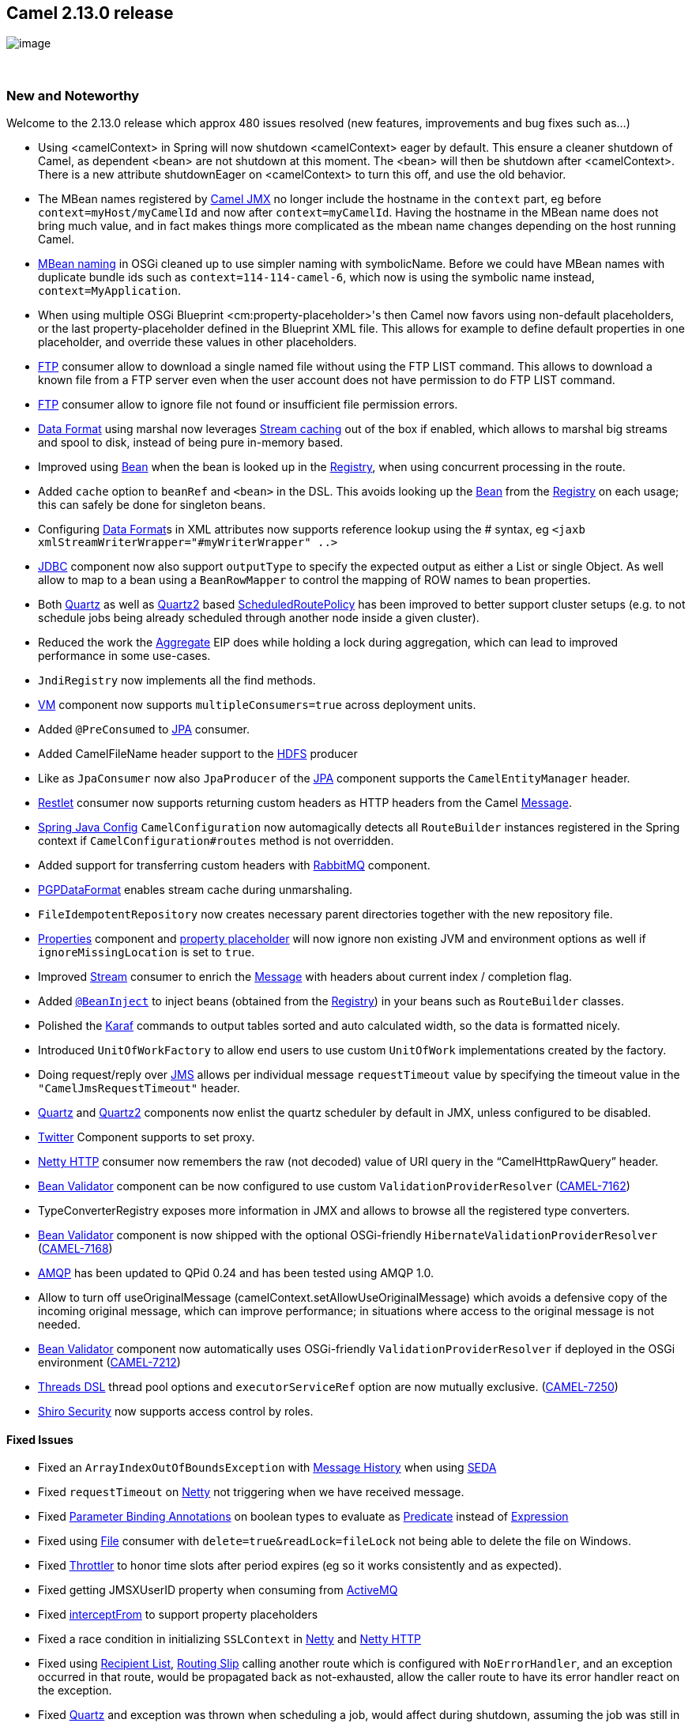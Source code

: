 [[ConfluenceContent]]
[[Camel2.13.0Release-Camel2.13.0release]]
Camel 2.13.0 release 
---------------------

image:http://camel.apache.org/download.data/camel-box-v1.0-150x200.png[image]

 

[[Camel2.13.0Release-NewandNoteworthy]]
New and Noteworthy
~~~~~~~~~~~~~~~~~~

Welcome to the 2.13.0 release which approx 480 issues resolved (new
features, improvements and bug fixes such as...)

* Using <camelContext> in Spring will now shutdown <camelContext> eager
by default. This ensure a cleaner shutdown of Camel, as dependent <bean>
are not shutdown at this moment. The <bean> will then be shutdown after
<camelContext>. There is a new attribute shutdownEager on <camelContext>
to turn this off, and use the old behavior.
* The MBean names registered by link:camel-jmx.html[Camel JMX] no longer
include the hostname in the `context` part, eg before
`context=myHost/myCamelId` and now after `context=myCamelId`. Having the
hostname in the MBean name does not bring much value, and in fact makes
things more complicated as the mbean name changes depending on the host
running Camel.
* link:camel-jmx.html[MBean naming] in OSGi cleaned up to use simpler
naming with symbolicName. Before we could have MBean names with
duplicate bundle ids such as `context=114-114-camel-6`, which now is
using the symbolic name instead, `context=MyApplication`.
* When using multiple OSGi Blueprint <cm:property-placeholder>'s then
Camel now favors using non-default placeholders, or the last
property-placeholder defined in the Blueprint XML file. This allows for
example to define default properties in one placeholder, and override
these values in other placeholders.
* link:ftp2.html[FTP] consumer allow to download a single named file
without using the FTP LIST command. This allows to download a known file
from a FTP server even when the user account does not have permission to
do FTP LIST command.
* link:ftp2.html[FTP] consumer allow to ignore file not found or
insufficient file permission errors.
* link:data-format.html[Data Format] using marshal now leverages
link:stream-caching.html[Stream caching] out of the box if enabled,
which allows to marshal big streams and spool to disk, instead of being
pure in-memory based.
* Improved using link:bean.html[Bean] when the bean is looked up in the
link:registry.html[Registry], when using concurrent processing in the
route.
* Added `cache` option to `beanRef` and `<bean>` in the DSL. This avoids
looking up the link:bean.html[Bean] from the
link:registry.html[Registry] on each usage; this can safely be done for
singleton beans.
* Configuring link:data-format.html[Data Format]s in XML attributes now
supports reference lookup using the # syntax, eg
`<jaxb xmlStreamWriterWrapper="#myWriterWrapper" ..>`
* link:jdbc.html[JDBC] component now also support `outputType` to
specify the expected output as either a List or single Object. As well
allow to map to a bean using a `BeanRowMapper` to control the mapping of
ROW names to bean properties.
* Both link:quartz.html[Quartz] as well as link:quartz2.html[Quartz2]
based link:scheduledroutepolicy.html[ScheduledRoutePolicy] has been
improved to better support cluster setups (e.g. to not schedule jobs
being already scheduled through another node inside a given cluster).
* Reduced the work the link:aggregator2.html[Aggregate] EIP does while
holding a lock during aggregation, which can lead to improved
performance in some use-cases.
* `JndiRegistry` now implements all the find methods.
* link:vm.html[VM] component now supports `multipleConsumers=true`
across deployment units.
* Added `@PreConsumed` to link:jpa.html[JPA] consumer.
* Added CamelFileName header support to the link:hdfs.html[HDFS]
producer
* Like as `JpaConsumer` now also `JpaProducer` of the link:jpa.html[JPA]
component supports the `CamelEntityManager` header.
* link:restlet.html[Restlet] consumer now supports returning custom
headers as HTTP headers from the Camel link:message.html[Message].
* link:spring-java-config.html[Spring Java Config] `CamelConfiguration`
now automagically detects all `RouteBuilder` instances registered in the
Spring context if `CamelConfiguration#routes` method is not overridden.
* Added support for transferring custom headers with
link:rabbitmq.html[RabbitMQ] component.
* link:crypto.html[PGPDataFormat] enables stream cache during
unmarshaling.
* `FileIdempotentRepository` now creates necessary parent directories
together with the new repository file.
* link:properties.html[Properties] component and
link:using-propertyplaceholder.html[property placeholder] will now
ignore non existing JVM and environment options as well if
`ignoreMissingLocation` is set to `true`.
* Improved link:stream.html[Stream] consumer to enrich the
link:message.html[Message] with headers about current index / completion
flag.
* Added link:bean-injection.html[`@BeanInject`] to inject beans
(obtained from the link:registry.html[Registry]) in your beans such as
`RouteBuilder` classes.
* Polished the link:karaf.html[Karaf] commands to output tables sorted
and auto calculated width, so the data is formatted nicely.
* Introduced `UnitOfWorkFactory` to allow end users to use custom
`UnitOfWork` implementations created by the factory.
* Doing request/reply over link:jms.html[JMS] allows per individual
message `requestTimeout` value by specifying the timeout value in the
`"CamelJmsRequestTimeout"` header.
* link:quartz.html[Quartz] and link:quartz2.html[Quartz2] components now
enlist the quartz scheduler by default in JMX, unless configured to be
disabled.
* link:twitter.html[Twitter] Component supports to set proxy.
* link:netty-http.html[Netty HTTP] consumer now remembers the raw (not
decoded) value of URI query in the "`CamelHttpRawQuery`" header.
* link:bean-validator.html[Bean Validator] component can be now
configured to use custom `ValidationProviderResolver`
(https://issues.apache.org/jira/browse/CAMEL-7162[CAMEL-7162]) +
* TypeConverterRegistry exposes more information in JMX and allows to
browse all the registered type converters.
* link:bean-validator.html[Bean Validator] component is now shipped with
the optional OSGi-friendly `HibernateValidationProviderResolver`
(https://issues.apache.org/jira/browse/CAMEL-7168[CAMEL-7168])
* link:amqp.html[AMQP] has been updated to QPid 0.24 and has been tested
using AMQP 1.0.
* Allow to turn off useOriginalMessage
(camelContext.setAllowUseOriginalMessage) which avoids a defensive copy
of the incoming original message, which can improve performance; in
situations where access to the original message is not needed.
* link:bean-validator.html[Bean Validator] component now automatically
uses OSGi-friendly `ValidationProviderResolver` if deployed in the OSGi
environment
(https://issues.apache.org/jira/browse/CAMEL-7212[CAMEL-7212])
* link:async.html[Threads DSL] thread pool options and
`executorServiceRef` option are now mutually exclusive.
(https://issues.apache.org/jira/browse/CAMEL-7250[CAMEL-7250])
* link:shiro-security.html[Shiro Security] now supports access control
by roles.

[[Camel2.13.0Release-FixedIssues]]
Fixed Issues
^^^^^^^^^^^^

* Fixed an `ArrayIndexOutOfBoundsException` with
link:message-history.html[Message History] when using
link:seda.html[SEDA]
* Fixed `requestTimeout` on link:netty.html[Netty] not triggering when
we have received message.
* Fixed link:parameter-binding-annotations.html[Parameter Binding
Annotations] on boolean types to evaluate as
link:predicate.html[Predicate] instead of
link:expression.html[Expression]
* Fixed using link:file2.html[File] consumer with
`delete=true&readLock=fileLock` not being able to delete the file on
Windows.
* Fixed link:throttler.html[Throttler] to honor time slots after period
expires (eg so it works consistently and as expected).
* Fixed getting JMSXUserID property when consuming from
link:activemq.html[ActiveMQ]
* Fixed link:intercept.html[interceptFrom] to support property
placeholders
* Fixed a race condition in initializing `SSLContext` in
link:netty.html[Netty] and link:netty-http.html[Netty HTTP]
* Fixed using link:recipient-list.html[Recipient List],
link:routing-slip.html[Routing Slip] calling another route which is
configured with `NoErrorHandler`, and an exception occurred in that
route, would be propagated back as not-exhausted, allow the caller route
to have its error handler react on the exception.
* Fixed link:quartz.html[Quartz] and exception was thrown when
scheduling a job, would affect during shutdown, assuming the job was
still in progress, and not shutdown the Quartz scheduler.
* Fixed so you can configure link:stomp.html[Stomp] endpoints using
link:uris.html[URIs]
* Fixed memory leak when using link:language.html[Language] component
with `camel-script` languages and having `contentCache=false`
* Fixed link:error-handler.html[Error Handler] may log at `WARN` level
"Cannot determine current route from Exchange" when using
link:splitter.html[Splitter]
* Fixed `camel-fop` to work in Apache link:karaf.html[Karaf] and
ServiceMix
* Fixed link:hdfs.html[HDFS] producer to use the configured
link:uuidgenerator.html[UuidGenerator] when generating split file names
to avoid filename collisions
* Fixed `JpaProducer` and `JpaConsumer` of the link:jpa.html[JPA]
component to not share/reuse the same `EntityManager` object which could
cause problems if this would occur in the context of multiple/different
threads.
* Fixed link:http4.html[HTTP4] to support multiple custom component
names in use, each configured using different `SSLContext`.
* Fixed link:content-based-router.html[Content Based Router] using
method call's as link:predicate.html[Predicate]s if threw an exception,
the link:content-based-router.html[Content Based Router] will call next
predicate before triggering link:error-handler.html[Error Handler].
* Fixed link:netty-http.html[Netty HTTP] producer with query parameters
may use wrong parameters from a previous call.
* Fixed link:netty.html[Netty] producer may cause `NullPointerException`
in `messageReceived` in client handler, if a `Channel` was destroyed
from the producer pool.
* Fixed link:file2.html[File] and link:ftp2.html[FTP] consumer(s) when
`idempotent=true` could not detect changed file(s) as a new file, but
would regard the file as idempotent.
* Fixed link:stream.html[Stream] consumer reading a file using
`groupLines` would not read last group of message if there was not
enough lines to hit the threshold.
* Fixed deleting the _done file_ if link:file2.html[File] or
link:ftp2.html[FTP] consumer rollback and the `moveFailed` option is in
use.
* Fixed link:avro.html[avro] data format in OSGi not being able to load
schema classes.
* Fixed link:camel-jmx.html[JMX] when using custom beans in routes with
`@ManagedResource` to expose JMX attributes/operations to not include
Camel standard attributes/operations from its processors, which would be
shown as unavailable in JMX consoles.
* Fixed link:quartz2.html[Quartz2] simple trigger repeat count default
value not working causing the trigger to only fire once, instead of
forever.
* Fixed link:jms.html[JMS] with a JMSRepyTo header using a topic, was
mistakenly used as a queue instead. 
* Fixed link:csv.html[CSV] to not modify the properties of the strategy
constants declared by `org.apache.commons.csv.CSVStrategy` which would
cause side effects when multiple `CsvDataFormat` objects are
*concurrently* in use.
* Fixed camel-script may return result from previous evaluation instead
of result from current exchange.
* Fixed `ThreadsProcessor` to resolve `RejectedPolicy` from the
referenced `ThreadPoolProfile`
(https://issues.apache.org/jira/browse/CAMEL-7240[CAMEL-7240])
* Fixed link:xmljson.html[XmlJson] `elementName` and `arrayName`
properties when setting them from the `xmljson(Map)` DSL.

[[Camel2.13.0Release-New]]
New link:enterprise-integration-patterns.html[Enterprise Integration
Patterns]
^^^^^^^^^^^^^^^^^^^^^^^^^^^^^^^^^^^^^^^^^^^^^^^^^^^^^^^^^^^^^^^^^^^^^^^^^^^^^^

[[Camel2.13.0Release-New.1]]
New link:components.html[Components]
^^^^^^^^^^^^^^^^^^^^^^^^^^^^^^^^^^^^

* link:hdfs2.html[camel-hdfs2] - integration with HDFS using Hadoop 2.x
client
* `camel-infinispan` - to interact with
http://www.infinispan.org/[Infinispan] distributed data grid / cache.
* `camel-jgroups` - provides exchange of messages between Camel
infrastructure and http://www.jgroups.org[JGroups] clusters.
* camel-kafka - integration with Apache Kafka
* link:optaplanner.html[`camel-optaplanner`] - to use
http://www.optaplanner.org/[OptaPlanner] for problem solving plans.
* link:splunk.html[`camel-splunk`] - enables you to publish and search
for events in Splunk
* link:aws-swf.html[camel-swf] - for managing workflows running on
Amazon's http://aws.amazon.com/swf[Simple Workflow Service]

[[Camel2.13.0Release-New.2]]
New link:camel-maven-archetypes.html[Camel Maven Archetypes]
^^^^^^^^^^^^^^^^^^^^^^^^^^^^^^^^^^^^^^^^^^^^^^^^^^^^^^^^^^^^

* camel-archetype-cxf-code-first-blueprint
* camel-archetype-cxf-contract-first-blueprint

[[Camel2.13.0Release-NewDSL]]
New DSL
^^^^^^^

[[Camel2.13.0Release-NewAnnotations]]
New Annotations
^^^^^^^^^^^^^^^

* link:bean-injection.html[`@BeanInject`]

[[Camel2.13.0Release-NewDataFormats]]
New link:data-format.html[Data Formats]
^^^^^^^^^^^^^^^^^^^^^^^^^^^^^^^^^^^^^^^

[[Camel2.13.0Release-New.3]]
New link:languages.html[Languages]
^^^^^^^^^^^^^^^^^^^^^^^^^^^^^^^^^^

* link:jsonpath.html[JSonPath] - To perform
link:expression.html[Expression] and link:predicate.html[Predicate] on
json payloads.

[[Camel2.13.0Release-New.4]]
New link:examples.html[Examples]
^^^^^^^^^^^^^^^^^^^^^^^^^^^^^^^^

[[Camel2.13.0Release-New.5]]
New link:tutorials.html[Tutorials]
^^^^^^^^^^^^^^^^^^^^^^^^^^^^^^^^^^

[[Camel2.13.0Release-NewTooling]]
New Tooling
^^^^^^^^^^^

[[Camel2.13.0Release-APIchanges]]
API changes
~~~~~~~~~~~

* The interface of
link:http4.html[http4] `org.apache.camel.component.http4.HttpClientConfigurer's method configureHttpClient(HttpClient client) was changed to configureHttpClient(HttpClientBuilder clientBuilder)`
* `Added getRegistry(T) to CamelContext`

[[Camel2.13.0Release-KnownIssues]]
Known Issues
~~~~~~~~~~~~

* Spring 4.x is not yet official supported.
* Cannot build the source code using Java 8.

[[Camel2.13.0Release-DependencyUpgrades]]
Dependency Upgrades
~~~~~~~~~~~~~~~~~~~

You can see any dependency changes using
http://vdiff.notsoclever.cc/[Camel Dependencies Version Differences web
tool] created by Tracy Snell from the Camel link:team.html[Team].

The below list is a best effort, and we may miss some updates, its
better to use the http://vdiff.notsoclever.cc/[Camel Dependencies
Version Differences web tool] which uses the released projects for
comparison.

* ActiveMQ 5.8.0 to 5.9.0
* AHC 1.7.20 to 1.8.3
* APNS 0.1.6 to 0.2.3
* Atomikos 3.8.0 to 3.9.2
* AWS-SDK 1.5.1 to 1.6.3
* Avro 1.7.3 to 1.7.5
* BeanIO 2.0.6 to 2.0.7
* Classmate from 0.8.0 to 1.0.0
* Commons Httpclient 4.2.5 to 4.3.3
* Commons Httpcore 4.2.4 to 4.3.2
* CXF 2.7.6 to 2.7.10
* Ehcache 2.7.2 to 2.8.1
* Elasticsearch 0.20.6 to 1.0.0
* FOP 1.0 to 1.1
* Guava 14.0.1 to 16.0.1
* Hadoop 1.2.0 to 1.2.1. Hadoop 2.3.0 supported by camel-hdfs2
component.
* Hazelcast 2.6 to 3.0.2
* Hibernate Validator 5.0.1.Final to 5.0.3.Final
* ICal4j 1.0.4 to 1.0.5.2
* Jackson 2.2.2 to 2.3.2
* Jclouds 1.6.2-incubating to 1.7.0
* Jettison 1.3.4 to 1.3.5
* Jetty 7.6.9 to 8.1.12
* JLine 0.9.94 to 2.11
* Joda time 2.1 to 2.3
* JRuby 1.7.4 to 1.7.5
* JSCH 0.1.49 to 0.1.50
* LevelDb JNI 1.7 to 1.8. 
* Lucene 3.6.0 to 4.6.1
* MongoDB Java Driver 2.11.2 to 2.11.4
* Mustache 0.8.12 to 0.8.13
* MVEL 2.1.6.Final to 2.1.7.Final
* MyBatis 3.2.2 to 3.2.5
* Netty3 3.8.0.Final to 3.9.0.Final
* OGNL 3.0.6 to 3.0.8
* Pax Logging 1.6.10 to 1.7.1
* Protobuf 2.3 to 2.5
* Qpid 0.20 to 0.26
* Quartz 2.2.0 to 2.2.1
* RabbitMQ amqp Java Client 3.1.3 to 3.2.2.
* Restlet 2.0.15 to 2.1.7
* RxJava 0.11.1 to 0.17.1
* Saxon 9.5.0.2 to 9.5.1-4
* Scala 2.10.2 to 2.10.3
* Servlet API 2.5 to 3.0
* Shiro to 1.2.3.
* Slf4j 1.7.5 to 1.7.6
* Snappy 1.0.4.1 to 1.1.0.1
* SNMP4J 2.2.2 to 2.2.3
* SolrJ 3.6.2 to 4.6.1
* Spring Batch 2.2.1.RELEASE to 2.2.2.RELEASE
* Spring Integration 2.2.4.RELEASE to 2.2.6.RELEASE
* Spring Redis 1.0.4.RELEASE to 1.1.1.RELEASE
* Spring WS 2.1.3.RELEASE to 2.1.4.RELEASE
* SSHD 0.8.0 to 0.10.1
* StompJMS 1.17 to 1.19
* TestNG 6.8.5 to 6.8.7
* Twitter4j 3.0.3 to 3.0.5
* Weld 1.1.5.Final to 1.1.18.Final
* XBean Spring 3.14 to 3.16
* XmlSec 1.5.5 to 1.5.6
* XStream 1.4.4 to 1.4.7

[[Camel2.13.0Release-Internalchanges]]
Internal changes
~~~~~~~~~~~~~~~~

* Add `RouteAware` API to inject `Route` for `Service`'s in routes, for
example the `Consumer`'s of the routes.
* `IOHelper.gerCharsetName` will now lookup key `Exchange.CHARSET_NAME`
in header first and then fallback to property.
* Camel Spring no longer automatic registers "spring-event://default"
endpoint, which wasn't in use anyway.
* link:bam.html[BAM] component now uses raw `EntityManager` JPA API
instead of deprecated Spring `JpaTemplate`

[[Camel2.13.0Release-Changesthatmayaffectendusers]]
Changes that may affect end users
~~~~~~~~~~~~~~~~~~~~~~~~~~~~~~~~~

* Components depending on Servlet API has been upgrade from Servlet API
2.5 to 3.0
* Jetty upgraded from 7.6.x to 8.1.x
* link:hazelcast-component.html[Hazelcast Component] uses `Object`
instead of `String` as the key.
* link:hazelcast-component.html[Hazelcast Component] atomic number
producer was using incorrect name
(https://issues.apache.org/jira/browse/CAMEL-6833[CAMEL-6833]). Name
will be different with this release.
* link:hazelcast-component.html[Hazelcast Component] instance consumer
was incorrectly writing headers to the "out" message as opposed to the
"in" message. Headers are now written to the "in" message.
* link:hazelcast-component.html[Hazelcast Component] map/multimap
consumer were sending header value "envict" when an item was evicted.
This has been corrected and the value "evicted" is used now.
* The enum value `NON_BLOCKING` has been removed in `camel-apns` as its
no longer support in APNS itself.
* `DefaultTimeoutMap` must call `start` to initialize the map before
use.
* `@ExcludeRoutes` test annotation now accepts only classes implementing
`RoutesBuilder` interface.
* The MBean names registered by link:camel-jmx.html[Camel JMX] no longer
include the hostname in the `context` part, eg before
`context=myHost/myCamelId` and now after `context=myCamelId`. Having the
hostname in the MBean name does not bring much value, and in fact makes
things more complicated as the mbean name changes depending on the host
running Camel. There is an option `includeHostName` that can be
configure as `true` to preserve the old behavior.
* link:camel-jmx.html[MBean naming] in OSGi cleaned up to use simpler
naming with symbolicName. Before we could have MBean names with
duplicate bundle ids such as `context=114-114-camel-6`, which now is
using the symbolic name instead, `context=MyApplication`.
* Added `beforeAddRoutes` and `afterAddRoutes` to
`org.apache.camel.component.servletlistener.CamelContextLifecycle` in
link:servletlistener-component.html[ServletListener Component]
* The link:language.html[Language] component now no longer caches the
compiled script as that could cause side-effects. You can set
`cacheScript=true` to enable the previous behavior if your script is
safe to do so.
* The default value of `urlDecodeHeaders` option on
link:netty-http.html[Netty HTTP] has been changed from `true` to
`false`.
* When using <jmxAgent> in spring/blueprint then the createConnector
attribute has changed default value from true to false (which is also
the default in camel-core without spring/blueprint)
* link:cache.html[camel-cache] no longer includes ehcache.xml out of the
box. Instead the default configuration from ehcache is in use, if end
user has not explicit configured a configuration file to be used.
* camel-cdi upgraded from deltaspike 0.3 to 0.5 which may affect
upgrades.
* Java DSL when using onException.backOffMultiplier or
onException.collisionAvoidancePercent/collisionAvoidanceFactor will
automatic enable backoff/collision avoidance. Before you had to
call useExponentialBackOff/useCollisionAvoidance as well. This is now
aligned how errorHandler does the same.
* changed default value
of http://docs.oracle.com/javaee/6/api/javax/jms/Session.html#createConsumer(javax.jms.Destination,%20java.lang.String,%20boolean)[NoLocal]
from true to false in camel-sjms when creating consumer. 

[[Camel2.13.0Release-Importantchangestoconsiderwhenupgrading]]
Important changes to consider when upgrading
~~~~~~~~~~~~~~~~~~~~~~~~~~~~~~~~~~~~~~~~~~~~

* Spring 3.1.x is no longer supported.
* Using <camelContext> in Spring will now shutdown <camelContext> eager
by default. This ensure a cleaner shutdown of Camel, as dependent <bean>
are not shutdown at this moment. The <bean> will then be shutdown after
<camelContext>. There is a new attribute shutdownEager on <camelContext>
to turn this off, and use the old behavior.
* If using `groupedExchanges` option on link:aggregator2.html[Aggregate]
EIP then the link:exchange.html[Exchange]s is now stored on the message
body as well. The old way of storing as a property is considered
deprecated. See more details at link:aggregator2.html[Aggregate].
* JMX Load statistics has been disabled by default. You can enable this
by setting loadStatisticsEnabled=true in <jmxAgent>. See more details at
link:camel-jmx.html[Camel JMX].
* Java 6 support is being deprecated and dropped from next release
onwards.

[[Camel2.13.0Release-GettingtheDistributions]]
Getting the Distributions
~~~~~~~~~~~~~~~~~~~~~~~~~

[[Camel2.13.0Release-BinaryDistributions]]
Binary Distributions
^^^^^^^^^^^^^^^^^^^^

[width="100%",cols="34%,33%,33%",options="header",]
|=======================================================================
|Description |Download Link |PGP Signature file of download
|Windows Distribution
|http://archive.apache.org/dist/camel/apache-camel/2.13.0/apache-camel-2.13.0.zip[apache-camel-2.13.0.zip]
|http://archive.apache.org/dist/camel/apache-camel/2.13.0/apache-camel-2.13.0.zip.asc[apache-camel-2.13.0.zip.asc]

|Unix/Linux/Cygwin Distribution
|http://archive.apache.org/dist/camel/apache-camel/2.13.0/apache-camel-2.13.0.tar.gz[apache-camel-2.13.0.tar.gz]
|http://archive.apache.org/dist/camel/apache-camel/2.13.0/apache-camel-2.13.0.tar.gz.asc[apache-camel-2.13.0.tar.gz.asc]
|=======================================================================

[Info]
====
 **The above URLs use redirection**

The above URLs use the Apache Mirror system to redirect you to a
suitable mirror for your download. Some users have experienced issues
with some versions of browsers (e.g. some Safari browsers). If the
download doesn't seem to work for you from the above URL then try using
http://www.mozilla.com/en-US/firefox/[FireFox]

====

[[Camel2.13.0Release-SourceDistributions]]
Source Distributions
^^^^^^^^^^^^^^^^^^^^

[width="100%",cols="34%,33%,33%",options="header",]
|=======================================================================
|Description |Download Link |PGP Signature file of download
|Source for Windows
|http://archive.apache.org/dist/camel/apache-camel/2.13.0/apache-camel-2.13.0-src.zip[apache-camel-2.13.0-src.zip]
|http://archive.apache.org/dist/camel/apache-camel/2.13.0/apache-camel-2.13.0-src.zip.asc[apache-camel-2.13.0-src.zip.asc]

|Source for Unix/Linux/Cygwin
|http://archive.apache.org/dist/camel/apache-camel/2.13.0/apache-camel-2.13.0-src.tar.gz[apache-camel-2.13.0-src.tar.gz]
|http://archive.apache.org/dist/camel/apache-camel/2.13.0/apache-camel-2.13.0-src.tar.gz.asc[apache-camel-2.13.0-src.tar.gz.asc]
|=======================================================================

[[Camel2.13.0Release-GettingtheBinariesusingMaven2]]
Getting the Binaries using Maven 2
^^^^^^^^^^^^^^^^^^^^^^^^^^^^^^^^^^

To use this release in your maven project, the proper dependency
configuration that you should use in your
http://maven.apache.org/guides/introduction/introduction-to-the-pom.html[Maven
POM] is:

[source,brush:,java;,gutter:,false;,theme:,Default]
----
<dependency>
  <groupId>org.apache.camel</groupId>
  <artifactId>camel-core</artifactId>
  <version>2.13.0</version>
</dependency>
----

[[Camel2.13.0Release-GitTagCheckout]]
Git Tag Checkout
^^^^^^^^^^^^^^^^

[source,brush:,java;,gutter:,false;,theme:,Default]
----
git clone https://git-wip-us.apache.org/repos/asf/camel.git
git checkout camel-2.13.0
----

[[Camel2.13.0Release-Changelog]]
Changelog
~~~~~~~~~

For a more detailed view of new features and bug fixes, see the:

* https://issues.apache.org/jira/secure/ReleaseNote.jspa?version=12324786&styleName=Html&projectId=12311211[release
notes for 2.13.0]
